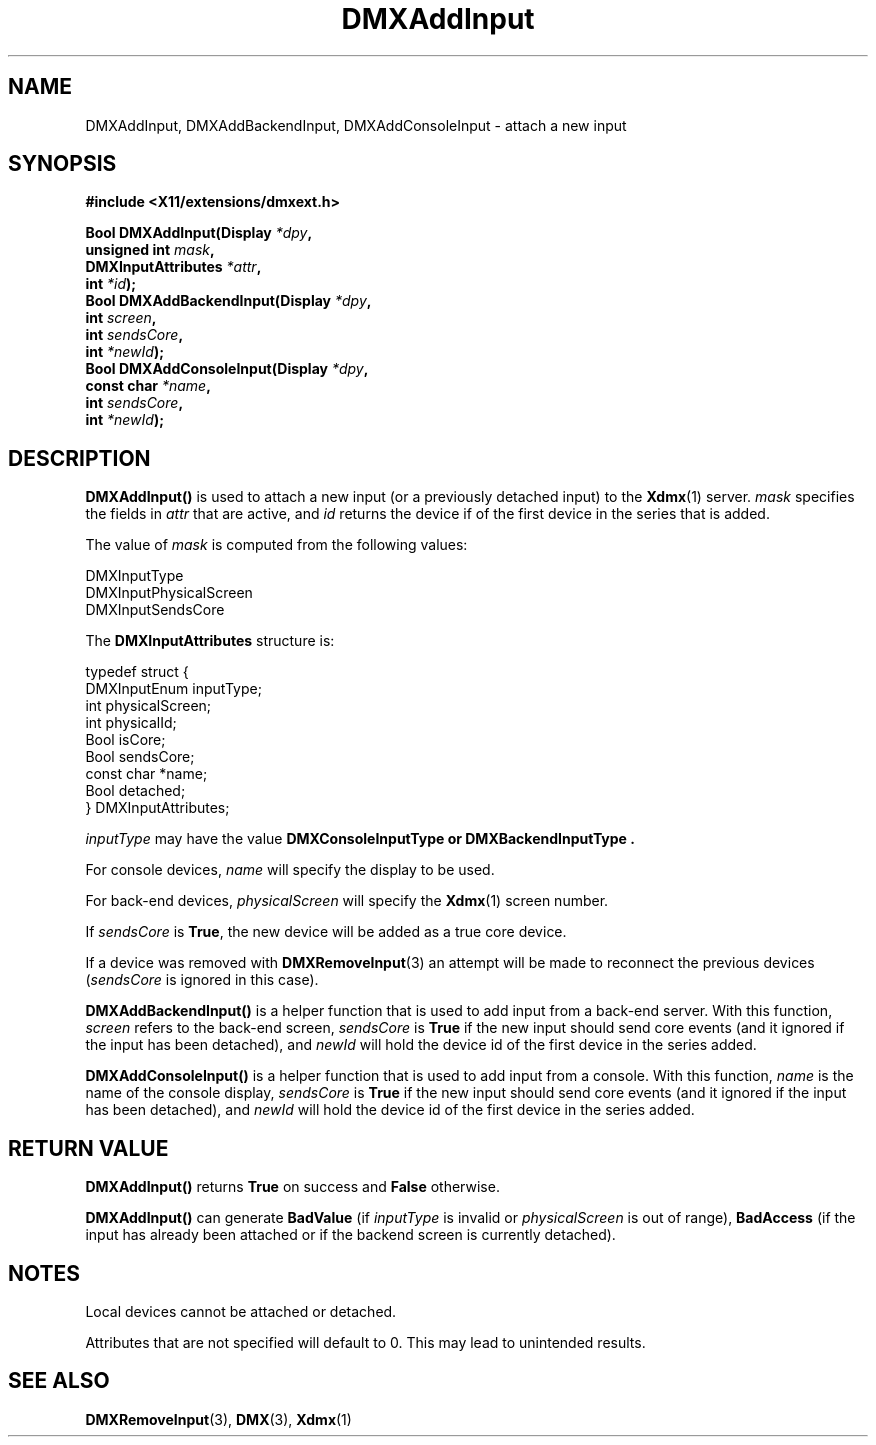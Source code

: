 .\" Copyright 2004 Red Hat Inc., Durham, North Carolina.
.\" All Rights Reserved.
.\"
.\" Permission is hereby granted, free of charge, to any person obtaining
.\" a copy of this software and associated documentation files (the
.\" "Software"), to deal in the Software without restriction, including
.\" without limitation on the rights to use, copy, modify, merge,
.\" publish, distribute, sublicense, and/or sell copies of the Software,
.\" and to permit persons to whom the Software is furnished to do so,
.\" subject to the following conditions:
.\"
.\" he above copyright notice and this permission notice (including the
.\" next paragraph) shall be included in all copies or substantial
.\" portions of the Software.
.\"
.\" THE SOFTWARE IS PROVIDED "AS IS", WITHOUT WARRANTY OF ANY KIND,
.\" EXPRESS OR IMPLIED, INCLUDING BUT NOT LIMITED TO THE WARRANTIES OF
.\" MERCHANTABILITY, FITNESS FOR A PARTICULAR PURPOSE AND
.\" NON-INFRINGEMENT.  IN NO EVENT SHALL RED HAT AND/OR THEIR SUPPLIERS
.\" BE LIABLE FOR ANY CLAIM, DAMAGES OR OTHER LIABILITY, WHETHER IN AN
.\" ACTION OF CONTRACT, TORT OR OTHERWISE, ARISING FROM, OUT OF OR IN
.\" CONNECTION WITH THE SOFTWARE OR THE USE OR OTHER DEALINGS IN THE
.\" SOFTWARE.
.TH DMXAddInput 3 "libdmx 1.1.3" "X Version 11"
.SH NAME
DMXAddInput, DMXAddBackendInput, DMXAddConsoleInput \- attach a new input
.SH SYNOPSIS
.B #include <X11/extensions/dmxext.h>
.sp
.nf
.BI "Bool DMXAddInput(Display " *dpy ,
.BI "                 unsigned int " mask ,
.BI "                 DMXInputAttributes " *attr ,
.BI "                 int " *id );
.br
.BI "Bool DMXAddBackendInput(Display " *dpy ,
.BI "                        int " screen ,
.BI "                        int " sendsCore ,
.BI "                        int " *newId );
.br
.BI "Bool DMXAddConsoleInput(Display " *dpy ,
.BI "                        const char " *name ,
.BI "                        int " sendsCore ,
.BI "                        int " *newId );
.fi
.SH DESCRIPTION
.B DMXAddInput()
is used to attach a new input (or a previously detached input) to the
.BR Xdmx (1)
server.
.I mask
specifies the fields in
.I attr
that are active, and
.I id
returns the device if of the first device in the series that is added.
.PP
The value of
.I mask
is computed from the following values:
.sp
.nf
DMXInputType
DMXInputPhysicalScreen
DMXInputSendsCore
.fi
.PP
The
.B DMXInputAttributes
structure is:
.sp
.nf
typedef struct {
    DMXInputEnum inputType;
    int          physicalScreen;
    int          physicalId;
    Bool         isCore;
    Bool         sendsCore;
    const char   *name;
    Bool         detached;
} DMXInputAttributes;
.fi
.PP
.I inputType
may have the value
.B DMXConsoleInputType " or " DMXBackendInputType .
.PP
For console devices,
.I name
will specify the display to be used.
.PP
For back-end devices,
.I physicalScreen
will specify the
.BR Xdmx (1)
screen number.
.PP
If
.I sendsCore
is
.BR True ,
the new device will be added as a true core device.
.PP
If a device was removed with
.BR DMXRemoveInput (3)
an attempt will be made to reconnect the previous devices
.RI ( sendsCore
is ignored in this case).
.PP
.B DMXAddBackendInput()
is a helper function that is used to add input from a back-end server.
With this function,
.I screen
refers to the back-end screen,
.I sendsCore
is
.B True
if the new input should send core events (and it ignored if the input
has been detached), and
.I newId
will hold the device id of the first device in the series added.
.PP
.B DMXAddConsoleInput()
is a helper function that is used to add input from a console.  With
this function,
.I name
is the name of the console display,
.I sendsCore
is
.B True
if the new input should send core events (and it ignored if the input
has been detached), and
.I newId
will hold the device id of the first device in the series added.
.SH "RETURN VALUE"
.B DMXAddInput()
returns
.B True
on success and
.B False
otherwise.
.PP
.B DMXAddInput()
can generate
.B BadValue
(if
.I inputType
is invalid or
.I physicalScreen
is out of range),
.B BadAccess
(if the input has already been attached or if the backend screen is
currently detached).
.SH NOTES
Local devices cannot be attached or detached.
.PP
Attributes that are not specified will default to 0.  This may lead to
unintended results.
.SH "SEE ALSO"
.BR DMXRemoveInput "(3), " DMX "(3), " Xdmx (1)

